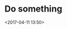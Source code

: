 * Do something
:PROPERTIES:
:ID:       1a0bbd10-f895-454c-ba48-5e30be3b213f
:END:
<2017-04-11 13:50>
